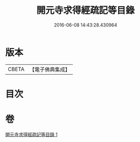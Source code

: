 #+TITLE: 開元寺求得經疏記等目錄 
#+DATE: 2016-06-08 14:43:28.430964

* 版本
 |     CBETA|【電子佛典集成】|

* 目次

* 卷
[[file:KR6s0116_001.txt][開元寺求得經疏記等目錄 1]]

